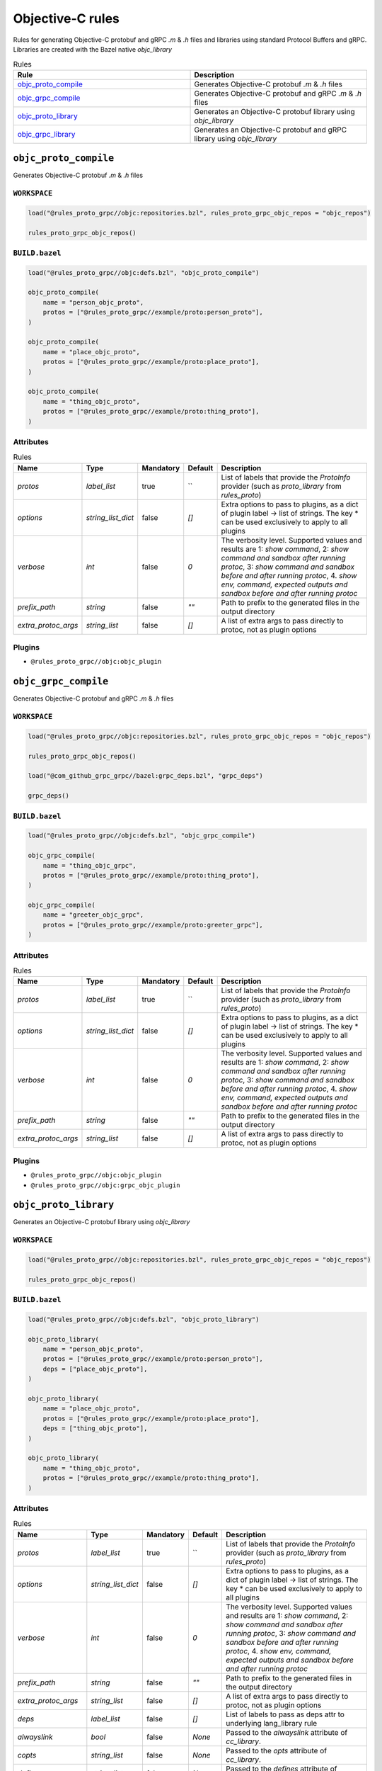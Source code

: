 Objective-C rules
=================

Rules for generating Objective-C protobuf and gRPC `.m` & `.h` files and libraries using standard Protocol Buffers and gRPC. Libraries are created with the Bazel native `objc_library`

.. list-table:: Rules
   :widths: 1 1
   :header-rows: 1

   * - Rule
     - Description
   * - `objc_proto_compile <objc_proto_compile>`_
     - Generates Objective-C protobuf `.m` & `.h` files
   * - `objc_grpc_compile <objc_grpc_compile>`_
     - Generates Objective-C protobuf and gRPC `.m` & `.h` files
   * - `objc_proto_library <objc_proto_library>`_
     - Generates an Objective-C protobuf library using `objc_library`
   * - `objc_grpc_library <objc_grpc_library>`_
     - Generates an Objective-C protobuf and gRPC library using `objc_library`

``objc_proto_compile``
----------------------

Generates Objective-C protobuf `.m` & `.h` files

``WORKSPACE``
*************

.. code-block:: starlark

   load("@rules_proto_grpc//objc:repositories.bzl", rules_proto_grpc_objc_repos = "objc_repos")
   
   rules_proto_grpc_objc_repos()

``BUILD.bazel``
***************

.. code-block:: starlark

   load("@rules_proto_grpc//objc:defs.bzl", "objc_proto_compile")
   
   objc_proto_compile(
       name = "person_objc_proto",
       protos = ["@rules_proto_grpc//example/proto:person_proto"],
   )
   
   objc_proto_compile(
       name = "place_objc_proto",
       protos = ["@rules_proto_grpc//example/proto:place_proto"],
   )
   
   objc_proto_compile(
       name = "thing_objc_proto",
       protos = ["@rules_proto_grpc//example/proto:thing_proto"],
   )

Attributes
**********

.. list-table:: Rules
   :header-rows: 1

   * - Name
     - Type
     - Mandatory
     - Default
     - Description
   * - `protos`
     - `label_list`
     - true
     - ``
     - List of labels that provide the `ProtoInfo` provider (such as `proto_library` from `rules_proto`)
   * - `options`
     - `string_list_dict`
     - false
     - `[]`
     - Extra options to pass to plugins, as a dict of plugin label -> list of strings. The key * can be used exclusively to apply to all plugins
   * - `verbose`
     - `int`
     - false
     - `0`
     - The verbosity level. Supported values and results are 1: *show command*, 2: *show command and sandbox after running protoc*, 3: *show command and sandbox before and after running protoc*, 4. *show env, command, expected outputs and sandbox before and after running protoc*
   * - `prefix_path`
     - `string`
     - false
     - `""`
     - Path to prefix to the generated files in the output directory
   * - `extra_protoc_args`
     - `string_list`
     - false
     - `[]`
     - A list of extra args to pass directly to protoc, not as plugin options

Plugins
*******

- ``@rules_proto_grpc//objc:objc_plugin``

``objc_grpc_compile``
---------------------

Generates Objective-C protobuf and gRPC `.m` & `.h` files

``WORKSPACE``
*************

.. code-block:: starlark

   load("@rules_proto_grpc//objc:repositories.bzl", rules_proto_grpc_objc_repos = "objc_repos")
   
   rules_proto_grpc_objc_repos()
   
   load("@com_github_grpc_grpc//bazel:grpc_deps.bzl", "grpc_deps")
   
   grpc_deps()

``BUILD.bazel``
***************

.. code-block:: starlark

   load("@rules_proto_grpc//objc:defs.bzl", "objc_grpc_compile")
   
   objc_grpc_compile(
       name = "thing_objc_grpc",
       protos = ["@rules_proto_grpc//example/proto:thing_proto"],
   )
   
   objc_grpc_compile(
       name = "greeter_objc_grpc",
       protos = ["@rules_proto_grpc//example/proto:greeter_grpc"],
   )

Attributes
**********

.. list-table:: Rules
   :header-rows: 1

   * - Name
     - Type
     - Mandatory
     - Default
     - Description
   * - `protos`
     - `label_list`
     - true
     - ``
     - List of labels that provide the `ProtoInfo` provider (such as `proto_library` from `rules_proto`)
   * - `options`
     - `string_list_dict`
     - false
     - `[]`
     - Extra options to pass to plugins, as a dict of plugin label -> list of strings. The key * can be used exclusively to apply to all plugins
   * - `verbose`
     - `int`
     - false
     - `0`
     - The verbosity level. Supported values and results are 1: *show command*, 2: *show command and sandbox after running protoc*, 3: *show command and sandbox before and after running protoc*, 4. *show env, command, expected outputs and sandbox before and after running protoc*
   * - `prefix_path`
     - `string`
     - false
     - `""`
     - Path to prefix to the generated files in the output directory
   * - `extra_protoc_args`
     - `string_list`
     - false
     - `[]`
     - A list of extra args to pass directly to protoc, not as plugin options

Plugins
*******

- ``@rules_proto_grpc//objc:objc_plugin``
- ``@rules_proto_grpc//objc:grpc_objc_plugin``

``objc_proto_library``
----------------------

Generates an Objective-C protobuf library using `objc_library`

``WORKSPACE``
*************

.. code-block:: starlark

   load("@rules_proto_grpc//objc:repositories.bzl", rules_proto_grpc_objc_repos = "objc_repos")
   
   rules_proto_grpc_objc_repos()

``BUILD.bazel``
***************

.. code-block:: starlark

   load("@rules_proto_grpc//objc:defs.bzl", "objc_proto_library")
   
   objc_proto_library(
       name = "person_objc_proto",
       protos = ["@rules_proto_grpc//example/proto:person_proto"],
       deps = ["place_objc_proto"],
   )
   
   objc_proto_library(
       name = "place_objc_proto",
       protos = ["@rules_proto_grpc//example/proto:place_proto"],
       deps = ["thing_objc_proto"],
   )
   
   objc_proto_library(
       name = "thing_objc_proto",
       protos = ["@rules_proto_grpc//example/proto:thing_proto"],
   )

Attributes
**********

.. list-table:: Rules
   :header-rows: 1

   * - Name
     - Type
     - Mandatory
     - Default
     - Description
   * - `protos`
     - `label_list`
     - true
     - ``
     - List of labels that provide the `ProtoInfo` provider (such as `proto_library` from `rules_proto`)
   * - `options`
     - `string_list_dict`
     - false
     - `[]`
     - Extra options to pass to plugins, as a dict of plugin label -> list of strings. The key * can be used exclusively to apply to all plugins
   * - `verbose`
     - `int`
     - false
     - `0`
     - The verbosity level. Supported values and results are 1: *show command*, 2: *show command and sandbox after running protoc*, 3: *show command and sandbox before and after running protoc*, 4. *show env, command, expected outputs and sandbox before and after running protoc*
   * - `prefix_path`
     - `string`
     - false
     - `""`
     - Path to prefix to the generated files in the output directory
   * - `extra_protoc_args`
     - `string_list`
     - false
     - `[]`
     - A list of extra args to pass directly to protoc, not as plugin options
   * - `deps`
     - `label_list`
     - false
     - `[]`
     - List of labels to pass as deps attr to underlying lang_library rule
   * - `alwayslink`
     - `bool`
     - false
     - `None`
     - Passed to the `alwayslink` attribute of `cc_library`.
   * - `copts`
     - `string_list`
     - false
     - `None`
     - Passed to the `opts` attribute of `cc_library`.
   * - `defines`
     - `string_list`
     - false
     - `None`
     - Passed to the `defines` attribute of `cc_library`.
   * - `include_prefix`
     - `string`
     - false
     - `None`
     - Passed to the `include_prefix` attribute of `cc_library`.
   * - `linkopts`
     - `string_list`
     - false
     - `None`
     - Passed to the `linkopts` attribute of `cc_library`.
   * - `linkstatic`
     - `bool`
     - false
     - `None`
     - Passed to the `linkstatic` attribute of `cc_library`.
   * - `local_defines`
     - `string_list`
     - false
     - `None`
     - Passed to the `local_defines` attribute of `cc_library`.
   * - `nocopts`
     - `string`
     - false
     - `None`
     - Passed to the `nocopts` attribute of `cc_library`.
   * - `strip_include_prefix`
     - `string`
     - false
     - `None`
     - Passed to the `strip_include_prefix` attribute of `cc_library`.

``objc_grpc_library``
---------------------

.. note:: This rule is experimental. It may not work correctly!

Generates an Objective-C protobuf and gRPC library using `objc_library`

``WORKSPACE``
*************

.. code-block:: starlark

   load("@rules_proto_grpc//objc:repositories.bzl", rules_proto_grpc_objc_repos = "objc_repos")
   
   rules_proto_grpc_objc_repos()
   
   load("@com_github_grpc_grpc//bazel:grpc_deps.bzl", "grpc_deps")
   
   grpc_deps()

``BUILD.bazel``
***************

.. code-block:: starlark

   load("@rules_proto_grpc//objc:defs.bzl", "objc_grpc_library")
   
   objc_grpc_library(
       name = "thing_objc_grpc",
       protos = ["@rules_proto_grpc//example/proto:thing_proto"],
   )
   
   objc_grpc_library(
       name = "greeter_objc_grpc",
       protos = ["@rules_proto_grpc//example/proto:greeter_grpc"],
       deps = ["thing_objc_grpc"],
   )

Attributes
**********

.. list-table:: Rules
   :header-rows: 1

   * - Name
     - Type
     - Mandatory
     - Default
     - Description
   * - `protos`
     - `label_list`
     - true
     - ``
     - List of labels that provide the `ProtoInfo` provider (such as `proto_library` from `rules_proto`)
   * - `options`
     - `string_list_dict`
     - false
     - `[]`
     - Extra options to pass to plugins, as a dict of plugin label -> list of strings. The key * can be used exclusively to apply to all plugins
   * - `verbose`
     - `int`
     - false
     - `0`
     - The verbosity level. Supported values and results are 1: *show command*, 2: *show command and sandbox after running protoc*, 3: *show command and sandbox before and after running protoc*, 4. *show env, command, expected outputs and sandbox before and after running protoc*
   * - `prefix_path`
     - `string`
     - false
     - `""`
     - Path to prefix to the generated files in the output directory
   * - `extra_protoc_args`
     - `string_list`
     - false
     - `[]`
     - A list of extra args to pass directly to protoc, not as plugin options
   * - `deps`
     - `label_list`
     - false
     - `[]`
     - List of labels to pass as deps attr to underlying lang_library rule
   * - `alwayslink`
     - `bool`
     - false
     - `None`
     - Passed to the `alwayslink` attribute of `cc_library`.
   * - `copts`
     - `string_list`
     - false
     - `None`
     - Passed to the `opts` attribute of `cc_library`.
   * - `defines`
     - `string_list`
     - false
     - `None`
     - Passed to the `defines` attribute of `cc_library`.
   * - `include_prefix`
     - `string`
     - false
     - `None`
     - Passed to the `include_prefix` attribute of `cc_library`.
   * - `linkopts`
     - `string_list`
     - false
     - `None`
     - Passed to the `linkopts` attribute of `cc_library`.
   * - `linkstatic`
     - `bool`
     - false
     - `None`
     - Passed to the `linkstatic` attribute of `cc_library`.
   * - `local_defines`
     - `string_list`
     - false
     - `None`
     - Passed to the `local_defines` attribute of `cc_library`.
   * - `nocopts`
     - `string`
     - false
     - `None`
     - Passed to the `nocopts` attribute of `cc_library`.
   * - `strip_include_prefix`
     - `string`
     - false
     - `None`
     - Passed to the `strip_include_prefix` attribute of `cc_library`.
